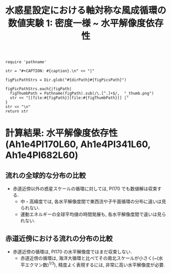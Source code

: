 #+TITLE: 水惑星設定における軸対称な風成循環の数値実験 1: 密度一様 ~ 水平解像度依存性
#+AUTOHR: 河合 佑太
#+LANGUAGE: ja
#+OPTIONS: H:2
#+HTML_MATHJAX: align:"left" mathml:t path:"http://cdn.mathjax.org/mathjax/latest/MathJax.js?config=TeX-AMS_HTML"></SCRIPT>
#+HTML_HEAD: <link rel="stylesheet" type="text/css" href="./../org.css" />
#+LaTeX_HEADER: \usepackage{natbib}

#+NAME: create_FigsTable
#+BEGIN_SRC ruby ::results value raw :exports none :var caption="ほほげほげ" :var figPicsPath="hoge{1,2}.png" :var dirPath="./expdata_homoFluid/"
    require 'pathname'

    str = "#+CAPTION: #{caption}.\n" << "|"

    figPicPathStrs = Dir.glob("#{dirPath}#{figPicsPath}")

    figPicPathStrs.each{|figPath|
      figThumbPath = Pathname(figPath).sub(/\.[^.]+$/,  "_thumb.png")
      str << "[[file:#{figPath}][file:#{figThumbPath}]] |"
    }
    str << "\n"
    return str
#+END_SRC

* 計算結果: 水平解像度依存性(Ah1e4Pl170L60, Ah1e4Pl341L60, Ah1e4Pl682L60)

** 流れの全球的な分布の比較

   #+CALL: create_FigsTable("東西流速[m/s]の子午面分布の比較. 左から順に, Pl170, Pl341, Pl682", "exp_Ah1e4Pl{170,341,682}L60/yz_U_mplane.jpg") :results value raw :exports results

   #+CALL: create_FigsTable("子午面循環[Sv]の比較. 左から順に, Pl170, Pl341, Pl682", "exp_Ah1e4Pl{170,341,682}L60/yz_MassStreamFunc_mplane.jpg") :results value raw :exports results

   #+CALL: create_FigsTable("運動エネルギーの全球平均値[J/(m^3*kg)]の時間発展の比較. Pl170(破線), Pl341(実線), Pl682(点線)", "HCompare/KEAvg_HCompari.jpg") :results value raw :exports results

   - 赤道近傍以外の惑星スケールの循環に対しては, Pl170 でも数値解は収束する.  
     - 中・高緯度では, 各水平解像度間で東西流や子午面循環の分布に違いは見られない. 
     - 運動エネルギーの全球平均値の時間発展も, 各水平解像度間で違いは見られない. 

** 赤道近傍における流れの分布の比較

   #+CALL: create_FigsTable("東西流速[m/s]の子午面分布の比較(緯度-10~10度). 左から順に, Pl170, Pl341, Pl682", "exp_Ah1e4Pl{170,341,682}L60/yz_U_mplane_eq.jpg") :results value raw :exports results

   #+CALL: create_FigsTable("子午面循環[Sv]の比較(緯度-10~10度). 左から順に, Pl170, Pl341, Pl682", "exp_Ah1e4Pl{170,341,682}L60/yz_MassStreamFunc_mplane_eq.jpg") :results value raw :exports results

   - 赤道近傍の循環は, Pl170 の水平解像度ではまだ収束しない. 
     - 赤道近傍の循環は, 海洋大循環と比べてその南北スケールが小さく(~(水平エクマン数)^{1/3}), 精度よく表現するには, 
       非常に高い水平解像度が必要. 
